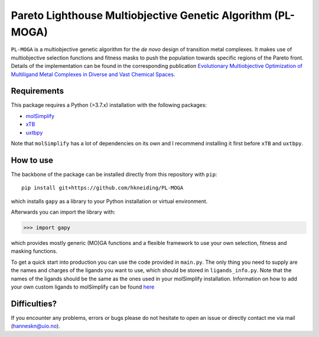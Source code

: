 ===========================================================
Pareto Lighthouse Multiobjective Genetic Algorithm (PL-MOGA)
===========================================================

``PL-MOGA`` is a multiobjective genetic algorithm for the *de novo* design of transition metal complexes. It makes use of multiobjective selection functions and fitness masks to push the population towards specific regions of the Pareto front. Details of the implementation can be found in the corresponding publication `Evolutionary Multiobjective Optimization of Multiligand Metal Complexes in Diverse and Vast Chemical Spaces <https://chemrxiv.org/engage/chemrxiv/article-details/6491c3db853d501c003337fe>`_.

Requirements
-----------

This package requires a Python (>3.7.x) installation with the following packages:

- `molSimplify <https://github.com/hjkgrp/molSimplify>`_
- `xTB <https://github.com/grimme-lab/xtb>`_
- `uxtbpy <https://github.com/hkneiding/uxtbpy>`_

Note that ``molSimplify`` has a lot of dependencies on its own and I recommend installing it first before ``xTB`` and ``uxtbpy``.

How to use
-----------

The backbone of the package can be installed directly from this repository with ``pip``::
    
    pip install git+https://github.com/hkneiding/PL-MOGA

which installs ``gapy`` as a library to your Python installation or virtual environment.

Afterwards you can import the library with:

>>> import gapy

which provides mostly generic (MO)GA functions and a flexible framework to use your own selection, fitness and masking functions.

To get a quick start into production you can use the code provided in ``main.py``. The only thing you need to supply are the names and charges of the ligands you want to use, which should be stored in ``ligands_info.py``. Note that the names of the ligands should be the same as the ones used in your molSimplify installation. Information on how to add your own custom ligands to molSimplify can be found `here <http://hjkgrp.mit.edu/tutorials/2018-05-09-molsimplify-tutorial-10-adding-ligands-molsimplify>`_

Difficulties?
-----------

If you encounter any problems, errors or bugs please do not hesitate to open an issue or directly contact me via mail (hanneskn@uio.no).
